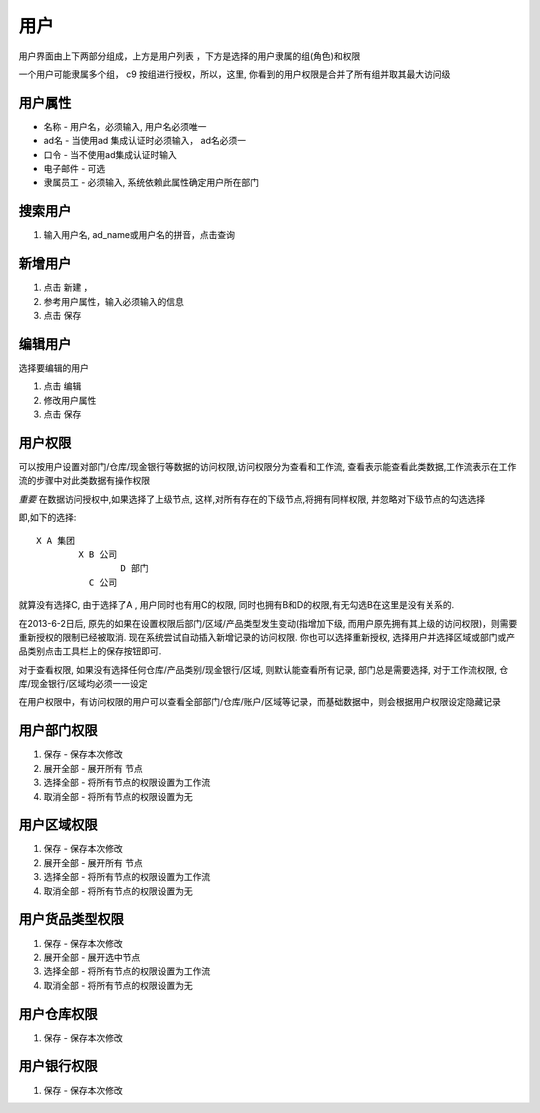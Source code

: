 用户
-----------------

用户界面由上下两部分组成，上方是用户列表 ，下方是选择的用户隶属的组(角色)和权限

一个用户可能隶属多个组， c9 按组进行授权，所以，这里, 你看到的用户权限是合并了所有组并取其最大访问级

用户属性
=========================

* 名称 - 用户名，必须输入, 用户名必须唯一
* ad名 - 当使用ad 集成认证时必须输入， ad名必须一
* 口令 - 当不使用ad集成认证时输入
* 电子邮件 -  可选
* 隶属员工  - 必须输入, 系统依赖此属性确定用户所在部门

搜索用户
=========================

1. 输入用户名, ad_name或用户名的拼音，点击查询


新增用户
=========================

1. 点击 新建 ， 
2. 参考用户属性，输入必须输入的信息
3. 点击 保存

编辑用户
=========================
选择要编辑的用户

1. 点击 编辑
2. 修改用户属性
3. 点击 保存 

用户权限
=========================

可以按用户设置对部门/仓库/现金银行等数据的访问权限,访问权限分为查看和工作流, 查看表示能查看此类数据,工作流表示在工作流的步骤中对此类数据有操作权限

*重要* 在数据访问授权中,如果选择了上级节点, 这样,对所有存在的下级节点,将拥有同样权限, 并忽略对下级节点的勾选选择

即,如下的选择::

	X A 集团
		X B 公司
			D 部门
		  C 公司

就算没有选择C, 由于选择了A , 用户同时也有用C的权限, 同时也拥有B和D的权限,有无勾选B在这里是没有关系的.

在2013-6-2日后, 原先的如果在设置权限后部门/区域/产品类型发生变动(指增加下级, 而用户原先拥有其上级的访问权限)，则需要重新授权的限制已经被取消. 现在系统尝试自动插入新增记录的访问权限. 你也可以选择重新授权, 选择用户并选择区域或部门或产品类别点击工具栏上的保存按钮即可.


对于查看权限, 如果没有选择任何仓库/产品类别/现金银行/区域, 则默认能查看所有记录, 部门总是需要选择, 对于工作流权限, 仓库/现金银行/区域均必须一一设定


在用户权限中，有访问权限的用户可以查看全部部门/仓库/账户/区域等记录，而基础数据中，则会根据用户权限设定隐藏记录



用户部门权限
=========================

1. 保存 - 保存本次修改 
2. 展开全部 - 展开所有 节点
3. 选择全部 - 将所有节点的权限设置为工作流
4. 取消全部 - 将所有节点的权限设置为无


用户区域权限
=========================

1. 保存 - 保存本次修改 
2. 展开全部 - 展开所有 节点
3. 选择全部 - 将所有节点的权限设置为工作流
4. 取消全部 - 将所有节点的权限设置为无


用户货品类型权限
=========================

1. 保存 - 保存本次修改 
2. 展开全部 - 展开选中节点
3. 选择全部 - 将所有节点的权限设置为工作流
4. 取消全部 - 将所有节点的权限设置为无


用户仓库权限
=========================

1. 保存 - 保存本次修改 


用户银行权限
=========================

1. 保存 - 保存本次修改 
